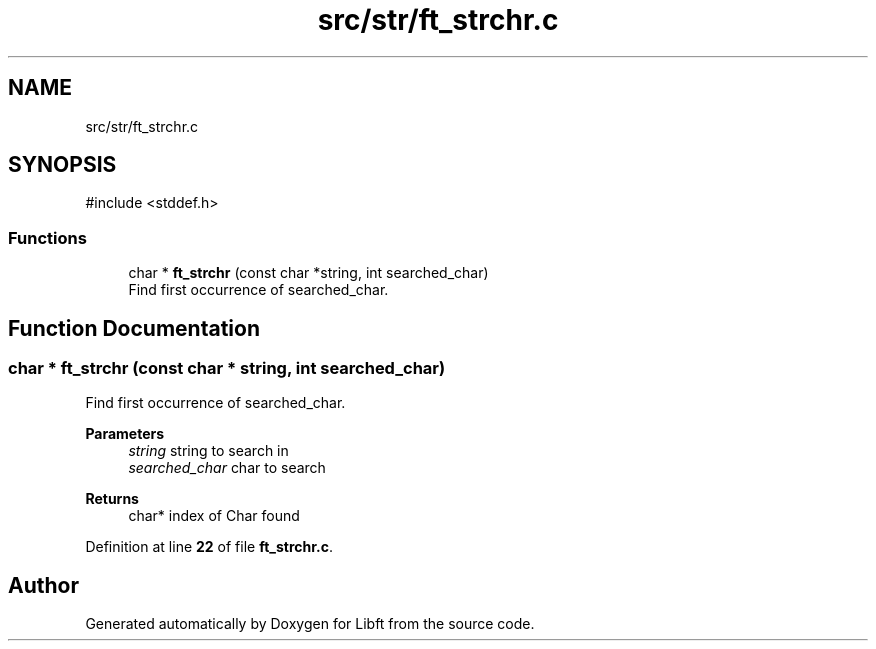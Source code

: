 .TH "src/str/ft_strchr.c" 3 "Mon Feb 17 2025 19:18:19" "Libft" \" -*- nroff -*-
.ad l
.nh
.SH NAME
src/str/ft_strchr.c
.SH SYNOPSIS
.br
.PP
\fR#include <stddef\&.h>\fP
.br

.SS "Functions"

.in +1c
.ti -1c
.RI "char * \fBft_strchr\fP (const char *string, int searched_char)"
.br
.RI "Find first occurrence of searched_char\&. "
.in -1c
.SH "Function Documentation"
.PP 
.SS "char * ft_strchr (const char * string, int searched_char)"

.PP
Find first occurrence of searched_char\&. 
.PP
\fBParameters\fP
.RS 4
\fIstring\fP string to search in 
.br
\fIsearched_char\fP char to search 
.RE
.PP
\fBReturns\fP
.RS 4
char* index of Char found 
.RE
.PP

.PP
Definition at line \fB22\fP of file \fBft_strchr\&.c\fP\&.
.SH "Author"
.PP 
Generated automatically by Doxygen for Libft from the source code\&.
